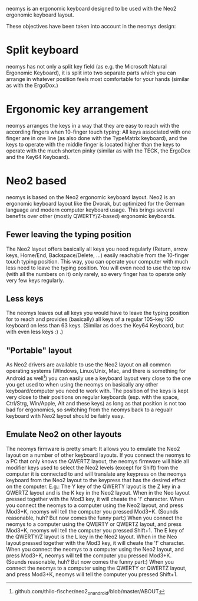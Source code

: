 neomys is an ergonomic keyboard designed to be used with the Neo2 ergonomic keyboard layout.

These objectives have been taken into account in the neomys design:

* Split keyboard
neomys has not only a split key field (as e.g. the Microsoft Natural Ergonomic Keyboard), it is split into two separate parts which you can arrange in whatever position feels most comfortable for your hands (similar as with the ErgoDox.)

* Ergonomic key arrangement
neomys arranges the keys in a way that they are easy to reach with the according fingers when 10-finger touch typing: All keys associated with one finger are in one line (as also done with the TypeMatrix keyboard), and the keys to operate with the middle finger is located higher than the keys to operate with the much shorten pinky (similar as with the TECK, the ErgoDox and the Key64 Keyboard).

* Neo2 based
neomys is based on the Neo2 ergonomic keyboard layout. Neo2 is an ergonomic keyboard layout like the Dvorak, but optimized for the German language and modern computer keyboard usage. This brings several benefits over other (mostly QWERTY/Z-based) ergonomic keyboards.

** Fewer leaving the typing position
The Neo2 layout offers basically all keys you need regularly (Return, arrow keys, Home/End, Backspace/Delete, ...) easily reachable from the 10-finger touch typing position. This way, you can operate your computer with much less need to leave the typing position.
You will even need to use the top row (with all the numbers on it) only rarely, so every finger has to operate only very few keys regularly.

** Less keys
The neomys leaves out all keys you would have to leave the typing position for to reach and provides (basically) all keys of a regular 105-key ISO keyboard on less than 63 keys. (Similar as does the Key64 Keyboard, but with even less keys :) .) 

** "Portable" layout
As Neo2 drivers are available to use the Neo2 layout on all common operating systems (Windows, Linux/Unix, Mac, and there is something for Android as well[fn:1]) you can easily use a keyboard layout very close to the one you get used to when using the neomys on basically any other keyboard/computer you need to work with. The position of the keys is kept very close to their positions on regular keyboards (esp. with the space, Ctrl/Strg, Win/Apple, Alt and these keys) as long as that position is not too bad for ergonomics, so switching from the neomys back to a regualr keyboard with Neo2 layout should be fairly easy.

** Emulate Neo2 on other layouts
The neomys firmware is pretty smart: It allows you to emulate the Neo2 layout on a number of other keyboard layouts. If you connect the neomys to a PC that only knows the QWERTZ layout, the neomys firmware will hide all modifier keys used to select the Neo2 levels (except for Shift) from the computer it is connected to and will translate any keypress on the neomys keyboard from the Neo2 layout to the keypress that has the desired effect on the computer. E.g.: The Y key of the QWERTY layout is the Z key in a QWERTZ layout and is the K key in the Neo2 layout. When in the Neo layout pressed together with the Mod3 key, it will cheate the '!' character. When you connect the neomys to a computer using the Neo2 layout, and press Mod3+K, neomys will tell the computer you pressed Mod3+K. (Sounds reasonable, huh? But now comes the funny part:) When you connect the neomys to a computer using the QWERTY or QWERTZ layout, and press Mod3+K, neomys will tell the computer you pressed Shift+1. The E key of the QWERTY/Z layout is the L key in the Neo2 layout. When in the Neo layout pressed together with the Mod3 key, it will cheate the '!' character. When you connect the neomys to a computer using the Neo2 layout, and press Mod3+K, neomys will tell the computer you pressed Mod3+K. (Sounds reasonable, huh? But now comes the funny part:) When you connect the neomys to a computer using the QWERTY or QWERTZ layout, and press Mod3+K, neomys will tell the computer you pressed Shift+1. 



[fn:1] github.com/thilo-fischer/neo2_on_android/blob/master/ABOUT
